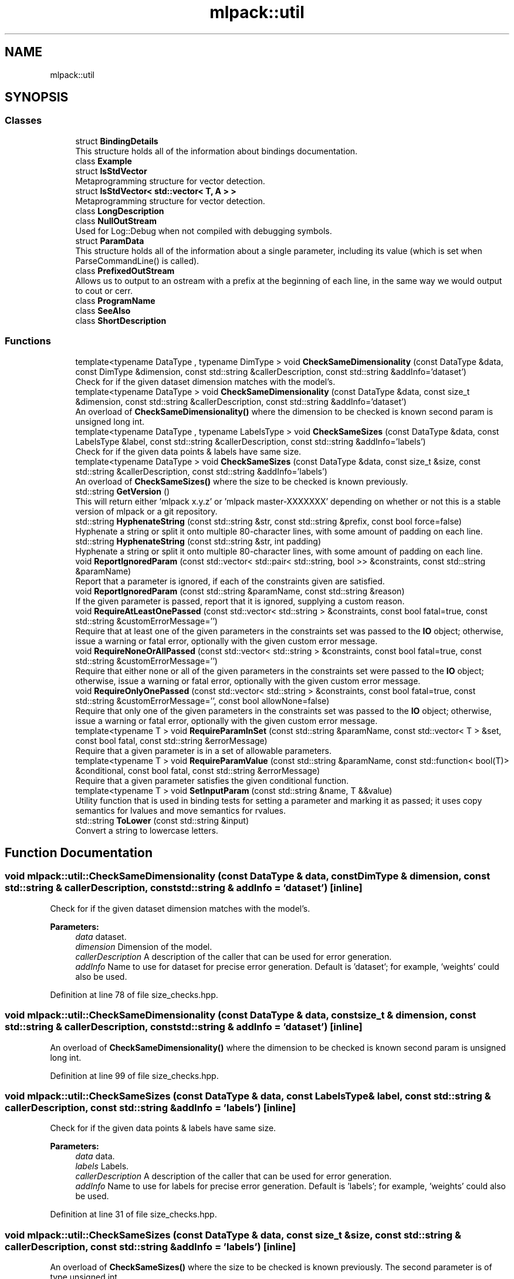 .TH "mlpack::util" 3 "Thu Jun 24 2021" "Version 3.4.2" "mlpack" \" -*- nroff -*-
.ad l
.nh
.SH NAME
mlpack::util
.SH SYNOPSIS
.br
.PP
.SS "Classes"

.in +1c
.ti -1c
.RI "struct \fBBindingDetails\fP"
.br
.RI "This structure holds all of the information about bindings documentation\&. "
.ti -1c
.RI "class \fBExample\fP"
.br
.ti -1c
.RI "struct \fBIsStdVector\fP"
.br
.RI "Metaprogramming structure for vector detection\&. "
.ti -1c
.RI "struct \fBIsStdVector< std::vector< T, A > >\fP"
.br
.RI "Metaprogramming structure for vector detection\&. "
.ti -1c
.RI "class \fBLongDescription\fP"
.br
.ti -1c
.RI "class \fBNullOutStream\fP"
.br
.RI "Used for Log::Debug when not compiled with debugging symbols\&. "
.ti -1c
.RI "struct \fBParamData\fP"
.br
.RI "This structure holds all of the information about a single parameter, including its value (which is set when ParseCommandLine() is called)\&. "
.ti -1c
.RI "class \fBPrefixedOutStream\fP"
.br
.RI "Allows us to output to an ostream with a prefix at the beginning of each line, in the same way we would output to cout or cerr\&. "
.ti -1c
.RI "class \fBProgramName\fP"
.br
.ti -1c
.RI "class \fBSeeAlso\fP"
.br
.ti -1c
.RI "class \fBShortDescription\fP"
.br
.in -1c
.SS "Functions"

.in +1c
.ti -1c
.RI "template<typename DataType , typename DimType > void \fBCheckSameDimensionality\fP (const DataType &data, const DimType &dimension, const std::string &callerDescription, const std::string &addInfo='dataset')"
.br
.RI "Check for if the given dataset dimension matches with the model's\&. "
.ti -1c
.RI "template<typename DataType > void \fBCheckSameDimensionality\fP (const DataType &data, const size_t &dimension, const std::string &callerDescription, const std::string &addInfo='dataset')"
.br
.RI "An overload of \fBCheckSameDimensionality()\fP where the dimension to be checked is known second param is unsigned long int\&. "
.ti -1c
.RI "template<typename DataType , typename LabelsType > void \fBCheckSameSizes\fP (const DataType &data, const LabelsType &label, const std::string &callerDescription, const std::string &addInfo='labels')"
.br
.RI "Check for if the given data points & labels have same size\&. "
.ti -1c
.RI "template<typename DataType > void \fBCheckSameSizes\fP (const DataType &data, const size_t &size, const std::string &callerDescription, const std::string &addInfo='labels')"
.br
.RI "An overload of \fBCheckSameSizes()\fP where the size to be checked is known previously\&. "
.ti -1c
.RI "std::string \fBGetVersion\fP ()"
.br
.RI "This will return either 'mlpack x\&.y\&.z' or 'mlpack master-XXXXXXX' depending on whether or not this is a stable version of mlpack or a git repository\&. "
.ti -1c
.RI "std::string \fBHyphenateString\fP (const std::string &str, const std::string &prefix, const bool force=false)"
.br
.RI "Hyphenate a string or split it onto multiple 80-character lines, with some amount of padding on each line\&. "
.ti -1c
.RI "std::string \fBHyphenateString\fP (const std::string &str, int padding)"
.br
.RI "Hyphenate a string or split it onto multiple 80-character lines, with some amount of padding on each line\&. "
.ti -1c
.RI "void \fBReportIgnoredParam\fP (const std::vector< std::pair< std::string, bool >> &constraints, const std::string &paramName)"
.br
.RI "Report that a parameter is ignored, if each of the constraints given are satisfied\&. "
.ti -1c
.RI "void \fBReportIgnoredParam\fP (const std::string &paramName, const std::string &reason)"
.br
.RI "If the given parameter is passed, report that it is ignored, supplying a custom reason\&. "
.ti -1c
.RI "void \fBRequireAtLeastOnePassed\fP (const std::vector< std::string > &constraints, const bool fatal=true, const std::string &customErrorMessage='')"
.br
.RI "Require that at least one of the given parameters in the constraints set was passed to the \fBIO\fP object; otherwise, issue a warning or fatal error, optionally with the given custom error message\&. "
.ti -1c
.RI "void \fBRequireNoneOrAllPassed\fP (const std::vector< std::string > &constraints, const bool fatal=true, const std::string &customErrorMessage='')"
.br
.RI "Require that either none or all of the given parameters in the constraints set were passed to the \fBIO\fP object; otherwise, issue a warning or fatal error, optionally with the given custom error message\&. "
.ti -1c
.RI "void \fBRequireOnlyOnePassed\fP (const std::vector< std::string > &constraints, const bool fatal=true, const std::string &customErrorMessage='', const bool allowNone=false)"
.br
.RI "Require that only one of the given parameters in the constraints set was passed to the \fBIO\fP object; otherwise, issue a warning or fatal error, optionally with the given custom error message\&. "
.ti -1c
.RI "template<typename T > void \fBRequireParamInSet\fP (const std::string &paramName, const std::vector< T > &set, const bool fatal, const std::string &errorMessage)"
.br
.RI "Require that a given parameter is in a set of allowable parameters\&. "
.ti -1c
.RI "template<typename T > void \fBRequireParamValue\fP (const std::string &paramName, const std::function< bool(T)> &conditional, const bool fatal, const std::string &errorMessage)"
.br
.RI "Require that a given parameter satisfies the given conditional function\&. "
.ti -1c
.RI "template<typename T > void \fBSetInputParam\fP (const std::string &name, T &&value)"
.br
.RI "Utility function that is used in binding tests for setting a parameter and marking it as passed; it uses copy semantics for lvalues and move semantics for rvalues\&. "
.ti -1c
.RI "std::string \fBToLower\fP (const std::string &input)"
.br
.RI "Convert a string to lowercase letters\&. "
.in -1c
.SH "Function Documentation"
.PP 
.SS "void mlpack::util::CheckSameDimensionality (const DataType & data, const DimType & dimension, const std::string & callerDescription, const std::string & addInfo = \fC'dataset'\fP)\fC [inline]\fP"

.PP
Check for if the given dataset dimension matches with the model's\&. 
.PP
\fBParameters:\fP
.RS 4
\fIdata\fP dataset\&. 
.br
\fIdimension\fP Dimension of the model\&. 
.br
\fIcallerDescription\fP A description of the caller that can be used for error generation\&. 
.br
\fIaddInfo\fP Name to use for dataset for precise error generation\&. Default is 'dataset'; for example, 'weights' could also be used\&. 
.RE
.PP

.PP
Definition at line 78 of file size_checks\&.hpp\&.
.SS "void mlpack::util::CheckSameDimensionality (const DataType & data, const size_t & dimension, const std::string & callerDescription, const std::string & addInfo = \fC'dataset'\fP)\fC [inline]\fP"

.PP
An overload of \fBCheckSameDimensionality()\fP where the dimension to be checked is known second param is unsigned long int\&. 
.PP
Definition at line 99 of file size_checks\&.hpp\&.
.SS "void mlpack::util::CheckSameSizes (const DataType & data, const LabelsType & label, const std::string & callerDescription, const std::string & addInfo = \fC'labels'\fP)\fC [inline]\fP"

.PP
Check for if the given data points & labels have same size\&. 
.PP
\fBParameters:\fP
.RS 4
\fIdata\fP data\&. 
.br
\fIlabels\fP Labels\&. 
.br
\fIcallerDescription\fP A description of the caller that can be used for error generation\&. 
.br
\fIaddInfo\fP Name to use for labels for precise error generation\&. Default is 'labels'; for example, 'weights' could also be used\&. 
.RE
.PP

.PP
Definition at line 31 of file size_checks\&.hpp\&.
.SS "void mlpack::util::CheckSameSizes (const DataType & data, const size_t & size, const std::string & callerDescription, const std::string & addInfo = \fC'labels'\fP)\fC [inline]\fP"

.PP
An overload of \fBCheckSameSizes()\fP where the size to be checked is known previously\&. The second parameter is of type unsigned int\&. 
.PP
Definition at line 51 of file size_checks\&.hpp\&.
.SS "std::string mlpack::util::GetVersion ()"

.PP
This will return either 'mlpack x\&.y\&.z' or 'mlpack master-XXXXXXX' depending on whether or not this is a stable version of mlpack or a git repository\&. 
.SS "std::string mlpack::util::HyphenateString (const std::string & str, const std::string & prefix, const bool force = \fCfalse\fP)\fC [inline]\fP"

.PP
Hyphenate a string or split it onto multiple 80-character lines, with some amount of padding on each line\&. This is used for option output\&.
.PP
\fBParameters:\fP
.RS 4
\fIstr\fP String to hyphenate (splits are on ' ')\&. 
.br
\fIprefix\fP Prefix to hyphenate a string with\&. 
.br
\fIforce\fP Hyphenate the string even if the length is less then 80\&. 
.RE
.PP
\fBExceptions:\fP
.RS 4
\fIstd::invalid_argument\fP if prefix\&.size() >= 80\&. 
.RE
.PP

.PP
Definition at line 27 of file hyphenate_string\&.hpp\&.
.PP
Referenced by HyphenateString()\&.
.SS "std::string mlpack::util::HyphenateString (const std::string & str, int padding)\fC [inline]\fP"

.PP
Hyphenate a string or split it onto multiple 80-character lines, with some amount of padding on each line\&. This is used for option output\&.
.PP
\fBParameters:\fP
.RS 4
\fIstr\fP String to hyphenate (splits are on ' ')\&. 
.br
\fIpadding\fP Amount of padding on the left for each new line\&. 
.RE
.PP

.PP
Definition at line 82 of file hyphenate_string\&.hpp\&.
.PP
References HyphenateString()\&.
.SS "void mlpack::util::ReportIgnoredParam (const std::vector< std::pair< std::string, bool >> & constraints, const std::string & paramName)"

.PP
Report that a parameter is ignored, if each of the constraints given are satisfied\&. The constraints should be a set of string/bool pairs\&. If all of the constraints are true, and the given parameter in 'paramName' is passed, then a warning will be issued noting that the parameter is ignored\&. The warning will go to Log::Warn\&.
.PP
\fBParameters:\fP
.RS 4
\fIconstraints\fP Set of constraints\&. 
.br
\fIparamName\fP Name of parameter to check\&. 
.RE
.PP

.SS "void mlpack::util::ReportIgnoredParam (const std::string & paramName, const std::string & reason)"

.PP
If the given parameter is passed, report that it is ignored, supplying a custom reason\&. The reason should specify, in short and clear terms, why the parameter is ignored\&. So, for example, the output may be similar to:
.PP
.PP
.nf
--iterations (-i) ignored because <reason>\&.
.fi
.PP
.PP
and in this case a good reason might be 'SGD is not being used as an
optimizer'\&. Be sure that when you write the reason, the full message makes sense\&.
.PP
\fBParameters:\fP
.RS 4
\fIparamName\fP Name of parameter to check\&. 
.br
\fIreason\fP Reason that parameter is ignored, if it is passed\&. 
.RE
.PP

.SS "void mlpack::util::RequireAtLeastOnePassed (const std::vector< std::string > & constraints, const bool fatal = \fCtrue\fP, const std::string & customErrorMessage = \fC''\fP)"

.PP
Require that at least one of the given parameters in the constraints set was passed to the \fBIO\fP object; otherwise, issue a warning or fatal error, optionally with the given custom error message\&. This uses the correct binding type name for each parameter (i\&.e\&. '--parameter' for CLI bindings, 'parameter' for Python bindings)\&.
.PP
This can be used with a set of only one constraint and the output is still sensible\&.
.PP
If you use a custom error message, be aware that the given output will be similar to, for example:
.PP
.PP
.nf
Should pass one of '--codes_file (-c)', '--dictionary_file (-d)', or
'--output_model_file (-M)'; <custom error message>!
.fi
.PP
.PP
so when you write your custom error message, be sure that the sentence makes sense\&. The custom error message should not have a capitalized first character and no ending punctuation (a '!' will be added by this function)\&.
.PP
\fBParameters:\fP
.RS 4
\fIconstraints\fP Set of parameters from which only one should be passed\&. 
.br
\fIfatal\fP If true, output goes to Log::Fatal instead of Log::Warn and an exception is thrown\&. 
.br
\fIcustomErrorMessage\fP Error message to append\&. 
.RE
.PP

.SS "void mlpack::util::RequireNoneOrAllPassed (const std::vector< std::string > & constraints, const bool fatal = \fCtrue\fP, const std::string & customErrorMessage = \fC''\fP)"

.PP
Require that either none or all of the given parameters in the constraints set were passed to the \fBIO\fP object; otherwise, issue a warning or fatal error, optionally with the given custom error message\&. This uses the correct binding type name for each parameter (i\&.e\&. '--parameter' for CLI bindings, 'parameter' for Python bindings)\&.
.PP
If you use a custom error message, be aware that the given output will be similar to, for example:
.PP
.PP
.nf
Must pass none or all of '--codes_file (-c)', '--dictionary_file (-d)', and
'--output_model_file (-M)'; <custom error message>!
.fi
.PP
.PP
so when you write your custom error message, be sure that the sentence makes sense\&. The custom error message should not have a capitalized first character and no ending punctuation (a '!' will be added by this function)\&.
.PP
\fBParameters:\fP
.RS 4
\fIconstraints\fP Set of parameters of which none or all should be passed\&. 
.br
\fIfatal\fP If true, output goes to Log::Fatal instead of Log::Warn and an exception is thrown\&. 
.br
\fIcustomErrorMessage\fP Error message to append\&. 
.RE
.PP

.SS "void mlpack::util::RequireOnlyOnePassed (const std::vector< std::string > & constraints, const bool fatal = \fCtrue\fP, const std::string & customErrorMessage = \fC''\fP, const bool allowNone = \fCfalse\fP)"

.PP
Require that only one of the given parameters in the constraints set was passed to the \fBIO\fP object; otherwise, issue a warning or fatal error, optionally with the given custom error message\&. This uses the correct binding type name for each parameter (i\&.e\&. '--parameter' for CLI bindings, 'parameter' for Python bindings)\&.
.PP
If you use a custom error message, be aware that the given output will be similar to, for example:
.PP
.PP
.nf
Must specify one of '--reference_file (-r)' or '--input_model_file (-m)';
<custom error message here>!
.fi
.PP
.PP
so when you write your custom error message, be sure that the sentence makes sense\&. The custom error message should not have a capitalized first character and no ending punctuation (a '!' will be added by this function)\&.
.PP
\fBParameters:\fP
.RS 4
\fIconstraints\fP Set of parameters from which only one should be passed\&. 
.br
\fIfatal\fP If true, output goes to Log::Fatal instead of Log::Warn and an exception is thrown\&. 
.br
\fIcustomErrorMessage\fP Error message to append\&. 
.br
\fIallowNone\fP If true, then no error message will be thrown if none of the parameters in the constraints were passed\&. 
.RE
.PP

.SS "void mlpack::util::RequireParamInSet (const std::string & paramName, const std::vector< T > & set, const bool fatal, const std::string & errorMessage)"

.PP
Require that a given parameter is in a set of allowable parameters\&. This is probably most useful with T = std::string\&. If fatal is true, then an exception is thrown\&. An error message is not optional and must be specified\&. The error message does \fInot\fP need to specify the values in the set; this function will already output them\&. So, for example, the output may be similar to:
.PP
.PP
.nf
Invalid value of '--weak_learner (-w)' specified ('something'); <error
message>; must be one of 'decision_stump', or 'perceptron'!
.fi
.PP
.PP
so when you write the error message, make sure that the message makes sense\&. For example, in the message above, a good error message might be 'unknown
weak learner type'\&.
.PP
\fBTemplate Parameters:\fP
.RS 4
\fIT\fP Type of parameter\&. 
.RE
.PP
\fBParameters:\fP
.RS 4
\fIparamName\fP Name of parameter to check\&. 
.br
\fIset\fP Set of valid values for parameter\&. 
.br
\fIfatal\fP If true, an exception is thrown and output goes to Log::Fatal\&. 
.br
\fIerrorMessage\fP Error message to output\&. 
.RE
.PP

.SS "void mlpack::util::RequireParamValue (const std::string & paramName, const std::function< bool(T)> & conditional, const bool fatal, const std::string & errorMessage)"

.PP
Require that a given parameter satisfies the given conditional function\&. This is useful for, e\&.g\&., checking that a given parameter is greater than 0\&. If fatal is true, then an exception is thrown\&. An error message is not optional and must be specified\&. The error message should specify, in clear terms, what the value of the parameter \fIshould\fP be\&. So, for example, the output may be similar to:
.PP
.PP
.nf
Invalid value of '--iterations (-i)' specified (-1); <error message>!
.fi
.PP
.PP
and in this case a good error message might be 'number of iterations must be
positive'\&. Be sure that when you write the error message, the message makes sense\&.
.PP
\fBTemplate Parameters:\fP
.RS 4
\fIT\fP Type of parameter to check\&. 
.RE
.PP
\fBParameters:\fP
.RS 4
\fIparamName\fP Name of parameter to check\&. 
.br
\fIconditional\fP Function to use to check parameter value; should return 'true' if the parameter value is okay\&. 
.br
\fIfatal\fP If true, an exception is thrown and output goes to Log::Fatal\&. 
.br
\fIerrorMessage\fP Error message to output\&. 
.RE
.PP

.SS "void mlpack::util::SetInputParam (const std::string & name, T && value)"

.PP
Utility function that is used in binding tests for setting a parameter and marking it as passed; it uses copy semantics for lvalues and move semantics for rvalues\&. 
.PP
\fBParameters:\fP
.RS 4
\fIname\fP Name of parameter to set\&. 
.br
\fIvalue\fP Value to set parameter to\&. 
.RE
.PP

.PP
Definition at line 29 of file test_helper\&.hpp\&.
.PP
References IO::SetPassed()\&.
.SS "std::string mlpack::util::ToLower (const std::string & input)\fC [inline]\fP"

.PP
Convert a string to lowercase letters\&. 
.PP
\fBParameters:\fP
.RS 4
\fIinput\fP The string to convert\&. 
.RE
.PP

.PP
Definition at line 23 of file to_lower\&.hpp\&.
.SH "Author"
.PP 
Generated automatically by Doxygen for mlpack from the source code\&.
